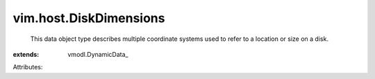 
vim.host.DiskDimensions
=======================
  This data object type describes multiple coordinate systems used to refer to a location or size on a disk.
:extends: vmodl.DynamicData_

Attributes:
